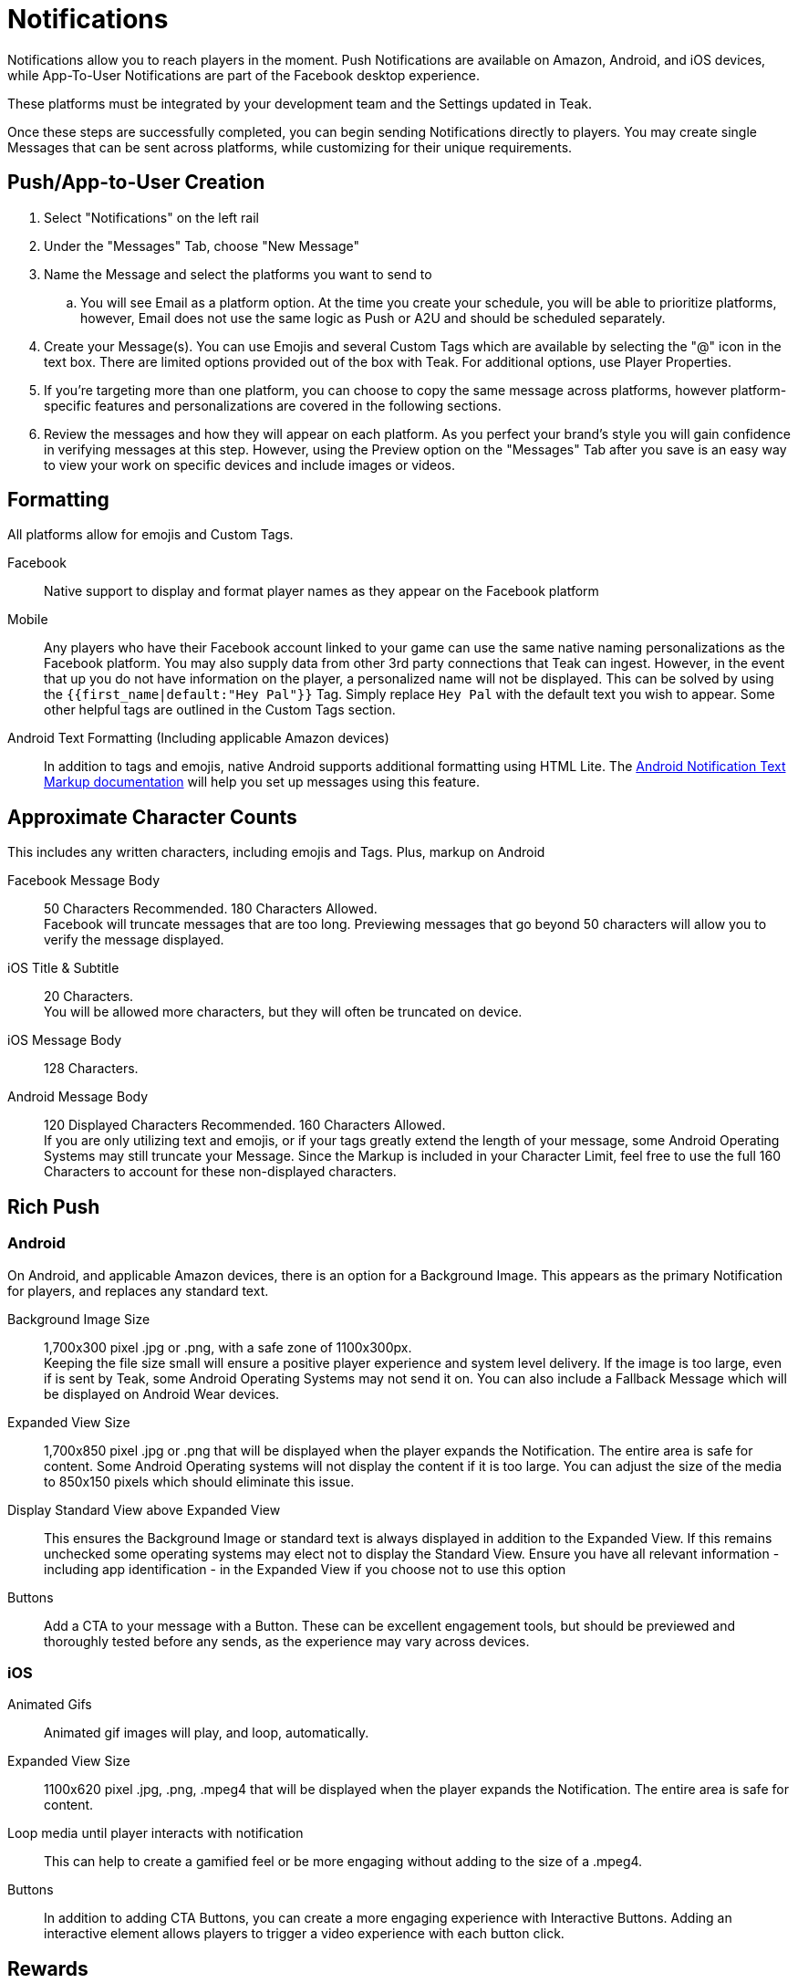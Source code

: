 = Notifications
:page-aliases: usage:notifications.adoc

Notifications allow you to reach players in the moment. Push Notifications are available on Amazon, Android, and iOS devices, while App-To-User Notifications are part of the Facebook desktop experience.

These platforms must be integrated by your development team and the Settings updated in Teak.

Once these steps are successfully completed, you can begin sending Notifications directly to players. You may create single Messages that can be sent across platforms, while customizing for their unique requirements.

== Push/App-to-User Creation

. Select "Notifications" on the left rail
. Under the "Messages" Tab, choose "New Message"
. Name the Message and select the platforms you want to send to
.. You will see Email as a platform option. At the time you create your schedule, you will be able to prioritize platforms, however, Email does not use the same logic as Push or A2U and should be scheduled separately.
. Create your Message(s). You can use Emojis and several Custom Tags which are available by selecting the "@" icon in the text box. There are limited options provided out of the box with Teak. For additional options, use Player Properties.
. If you’re targeting more than one platform, you can choose to copy the same message across platforms, however platform-specific features and personalizations are covered in the following sections.
. Review the messages and how they will appear on each platform. As you perfect your brand’s style you will gain confidence in verifying messages at this step. However, using the Preview option on the "Messages" Tab after you save is an easy way to view your work on specific devices and include images or videos.

== Formatting

All platforms allow for emojis and Custom Tags.

Facebook::
Native support to display and format player names as they appear on the Facebook platform

Mobile::
Any players who have their Facebook account linked to your game can use the same native naming personalizations as the Facebook platform. You may also supply data from other 3rd party connections that Teak can ingest. However, in the event that up you do not have information on the player, a personalized name will not be displayed. This can be solved by using the ``{{first_name|default:"Hey Pal"}}`` Tag. Simply replace ``Hey Pal`` with the default text you wish to appear. Some other helpful tags are outlined in the Custom Tags section.

Android Text Formatting (Including applicable Amazon devices)::
In addition to tags and emojis, native Android supports additional formatting using HTML Lite. The xref:user-guide:page$notification-markup.adoc[Android Notification Text Markup documentation] will help you set up messages using this feature.

== Approximate Character Counts

This includes any written characters, including emojis and Tags. Plus, markup on Android

Facebook Message Body::
50 Characters Recommended. 180 Characters Allowed. +
Facebook will truncate messages that are too long. Previewing messages that go beyond 50 characters will allow you to verify the message displayed.

iOS Title & Subtitle::
20 Characters. +
You will be allowed more characters, but they will often be truncated on device.

iOS Message Body::
128 Characters.

Android Message Body::
120 Displayed Characters Recommended. 160 Characters Allowed. +
If you are only utilizing text and emojis, or if your tags greatly extend the length of your message, some Android Operating Systems may still truncate your Message. Since the Markup is included in your Character Limit, feel free to use the full 160 Characters to account for these non-displayed characters.

== Rich Push

=== Android
On Android, and applicable Amazon devices, there is an option for a Background Image. This appears as the primary Notification for players, and replaces any standard text.

Background Image Size::
1,700x300 pixel .jpg or .png, with a safe zone of 1100x300px.  +
Keeping the file size small will ensure a positive player experience and system level delivery. If the image is too large, even if is sent by Teak, some Android Operating Systems may not send it on. You can also include a Fallback Message which will be displayed on Android Wear devices.

Expanded View Size::
1,700x850 pixel .jpg or .png that will be displayed when the player expands the Notification. The entire area is safe for content. Some Android Operating systems will not display the content if it is too large. You can adjust the size of the media to 850x150 pixels which should eliminate this issue.

Display Standard View above Expanded View::
This ensures the Background Image or standard text is always displayed in addition to the Expanded View. If this remains unchecked some operating systems may elect not to display the Standard View. Ensure you have all relevant information - including app identification - in the Expanded View if you choose not to use this option

Buttons::
Add a CTA to your message with a Button. These can be excellent engagement tools, but should be previewed and thoroughly tested before any sends, as the experience may vary across devices.

=== iOS

Animated Gifs::
Animated gif images will play, and loop, automatically.

Expanded View Size::
1100x620 pixel .jpg, .png, .mpeg4 that will be displayed when the player expands the Notification. The entire area is safe for content.

Loop media until player interacts with notification::
This can help to create a gamified feel or be more engaging without adding to the size of a .mpeg4.

Buttons::
In addition to adding CTA Buttons, you can create a more engaging experience with Interactive Buttons. Adding an interactive element allows players to trigger a video experience with each button click.

== Rewards

Adding a Reward to your Notifications is super simple. Once you’ve created the Bundle, apply it to your message with the "Reward Bundle" dropdown. Bundles are reusable, so you only have to set each distribution once, and you can use it on any Message, Email, or Link. If you choose not to incentivize your message, do not choose an option, or click the "X" to the right of the selected Bundle to remove it.

=== Expiration

Setting an Expiration time on a reward helps to ensure an economic balance in your game. Knowing how many Links, Messages, and Emails are active at any given time can help your team estimate how much free currency will be available, and prevent players from mass collections.

Notifications allow you to set an expiration based in minutes, hours, or days after the send time.

== Link Destination

Control where the player is taken after a click or tap.

Game Launch::
Taps and clicks will launch the game, and any associated rewards will be granted. This is the default behavior.

Game Deep Link::
Direct players to a specific location in your game with a xref:unity::teak-unity-features.adoc#_deep_links[Deep Link, window=_blank] route.
+
Taps and clicks will launch the game, but instead of beginning at the default screen, players start their session in another location, such as their inbox, a store, or a specific moment in their progression, and any associated rewards will be granted.
+
To use Deep Links, your team needs to integrate Teak's xref:unity::teak-unity-features.adoc#_deep_links[Deep Linking, window=_blank]. It's best practice to confirm with a developer what routes and values are available.

Out of Game URL::
Link to an out of game destination with a web URL (e.g., `https&#58;//example.com/`).
+
When the player taps the notification on **Android** or **iOS**, the game will launch and then open the default browser to the URL. Any associated rewards will be granted before the browser is opened.
+
__Out of Game URLs are not supported on Facebook Canvas.__

////

== Link Destination (II)

Control where the player is taken after a click or tap. By default, clicks will open the game.

=== Game Launch

For notifications on Facebook, iOS, and Android, all taps and clicks will launch the game, and any associated rewards will be granted.

Email can be opened on different devices, so the behavior is more complex.

If an email link is tapped on a mobile device, the game will launch if it is installed on the device. If the game is not installed, the player will be taken to the game listing in the appropriate app store for that device. (The app listing is based on the iTunes Product ID and Android Package Name configured in the game settings.)

If an email is opened on a desktop device, the player will be taken to the Desktop Game URL set in the game settings.

=== Game Deep Link

This option allows you to direct players to a specific location in your game with a Deep Linking route. When this feature is used, players will click the notification and the game will launch. Instead of beginning at the default screen, you can have players begin their session in another location in the game, such as their inbox, a store, or a specific moment in their progression. Any Rewards will be applied as normal.

In order to use Deep Links, ask your team if they have integrated Teak's xref:unity::teak-unity-features.adoc#_deep_links[Deep Linking, window=_blank], and what routes and values are available for use.

=== Out of Game URL

If you need to link to an out of game destination, you can use the Out of Game URL option. Enter a web URL (e.g. https&#58;//example.com/) into the field.

With Notifications on Android or iOS, the game will open the default device browser to the URL shortly after the game launches. Any attached Rewards will be granted to the player.

Out of Game URLs are __not supported__ on Facebook canvas.

On email, by default, the game will open and rewards will be granted, then the game will open the default device browser to the URL. This behavior can be overridden with Skip Game Launch.

==== Skip Game Launch

For email only, there is an additional option to **Skip Game Launch**. When this option is enabled, the game will not be launched when the link is tapped in an email, instead the player will be taken directly to the configured URL. When this option is enabled, Rewards cannot be granted, and metrics for clicks will be tracked differently.

== Link Destination (Alternate)

Control where the player is taken after a click or tap. By default, on all platforms, clicks and taps will launch the game.

Optionally, you can link to a specific part of your game with a Game Deep Link. Instead of beginning at the default screen, you can have players begin their session in another location in the game, such as their inbox, a store, or a specific moment in their progression. Any Rewards will be applied as normal.

In order to use Deep Links, ask your team if they have integrated Teak's xref:unity::teak-unity-features.adoc#_deep_links[Deep Linking, window=_blank], and what routes and values are available for use.

If you need to link to an out of game destination, you can use the Out of Game URL option. Enter a web URL (e.g. https&#58;//example.com/) into the field.

=== Facebook Canvas

Game Launch::
	Clicks will launch the game, and any associated rewards will be granted.

Game Deep Link::
	Clicks will launch the game, any associated rewards will be granted, and the player will be taken to a specific section of the game. defained by a xref:unity::page$teak-unity-features.adoc#_deep_links[Deep Link Route, window=_blank].

__Out of Game URLs are not supported on Facebook canvas.__

=== iOS & Android

Game Launch::
	Clicks will launch the game, and any associated rewards will be granted.

Game Deep Link::
	Clicks will launch the game, any associated rewards will be granted, and the player will be taken to a specific section of the game. defained by a xref:unity::page$teak-unity-features.adoc#_deep_links[Deep Link Route, window=_blank].

Out of Game URL::
	With Notifications on Android or iOS, the game will open the default device browser to the URL shortly after the game launches. Attached Rewards will be granted to the player.

=== Email

Game Launch::
	If an email link is tapped on a mobile device, the game will launch if it is installed on the device. If the game is not installed, the player will be taken to the game listing in the appropriate app store for that device. (The app listing is based on the iTunes Product ID and Android Package Name configured in the game settings.)
	+
	If an email is opened on a desktop device, the player will be taken to the Desktop Game URL set in the game settings.

Game Deep Link::
	Clicks will launch the game, any associated rewards will be granted, and the player will be taken to a specific section of the game. defained by a xref:unity::page$teak-unity-features.adoc#_deep_links[Deep Link Route, window=_blank].

Out of Game URL::
	On email, by default, the game will launch and rewards will be granted, then the game will open the URL in the deafult browser. This behavior can be overridden with Skip Game Launch.

Skip Game Launch::
	When this option is enabled, the game will not be launched when the link is tapped in an email. Instead, the player will be taken directly to the configured URL.
	+
	When this option is enabled, Rewards cannot be granted, and metrics for clicks will be tracked differently.

== Link Destination (Alternate II)

Control where the player is taken after a click or tap. By default, clicks and taps will launch the game.

Optionally, you can link to a specific part of your game with a Game Deep Link. Instead of beginning at the default screen, you can have players begin their session in another location in the game, such as their inbox, a store, or a specific moment in their progression. Any Rewards will be applied as normal.

In order to use Deep Links, ask your team if they have integrated Teak's xref:unity::teak-unity-features.adoc#_deep_links[Deep Linking, window=_blank], and what routes and values are available for use.

If you need to link to an out of game destination, you can use the Out of Game URL option. Enter a web URL (e.g. https&#58;//example.com/) into the field.

=== Facebook Canvas

Game Launch::
	Clicks will launch the game, and any associated rewards will be granted.

Game Deep Link::
	Clicks will launch the game, any associated rewards will be granted, and the player will be taken to a specific section of the game. defained by a xref:unity::page$teak-unity-features.adoc#_deep_links[Deep Link Route, window=_blank].

__Out of Game URLs are not supported on Facebook canvas.__

=== iOS & Android

Game Launch::
	Clicks will launch the game, and any associated rewards will be granted.

Game Deep Link::
	Clicks will launch the game, any associated rewards will be granted, and the player will be taken to a specific section of the game. defained by a xref:unity::page$teak-unity-features.adoc#_deep_links[Deep Link Route, window=_blank].

Out of Game URL::
	With Notifications on Android or iOS, the game will open the default device browser to the URL shortly after the game launches. Attached Rewards will be granted to the player.

////

== Advanced

In addition to sending Notifications, Teak has advanced features that can be enabled by your development team. Each platform has varying capabilities.


=== iOS

Set Badge::
This option will display a 1, sometimes called a pip, overlaying the app icon on the player’s device when the Message is sent. This can be globally enabled or disabled as explained in the section on Settings. The badge will always display "1", no matter how many Notifications have been received.

Show in Foreground::
Displays the Notification even if players are currently in the game.

Sound::
Adjusting the sound will determine if the player is notified with a noise when the notification is received.

=== Android

Show App Icon in Notification::
This option will display your icon in the non-expanded view for operating systems below Android 12. For Android 12+, this option has no effect and app icons will always be displayed on notifications to these players.  +
It is recommended to always have your icon present, you may opt to uncheck this option for players on older Android devices if you’re using a background image that already has the icon baked in.

Show in Foreground::
Displays the Notification even if players are currently in the game. Please note the SDK requirements noted when creating the message.


== Testing

Teak makes performing A/B and Multivariate tests easy to help you optimize your Messages.

During the Message creation process, choose the "Create A/B Test" option. You can create dozens of Messages to be distributed. From here you can change the content or the incentives as well as the Reward expiration and Advanced options.

At the time the test is set up, Teak will randomly assign players from the audience to the variants.

When you go back to the specific platform tab, you have more options for your test. +
You can: +

Select a Winner:: Disable the other tests and remove them from the UI.

Configure Test:: Choose the weight of each test variable or randomize your audience. If you are running this message as a Recurring message this helps to ensure players are not only getting one variant if they remain in the audience.
+
NOTE: You will have to make this adjustment on each platform the test will run on and it will randomize every 24 hours.

== Preview

Once you have your basic Message created and Bundles added, you can verify it by testing on each Platform.  +
The easiest way to test is to "Preview" the Message.

. Select "Notifications" from the left rail
. Enter the tab for the specific platform you’d like to test
. Locate the Message
. Select "Preview" on the right.

Facebook::
Connect to an active Facebook account where you play your game.

Mobile::
You’ll be asked to enter the ID Teak uses to associate to your player account. It will find your most recently played device on that platform, and you’ll be able to begin Previewing Notifications.
+
--
Teak will list all known devices for your user, select the one to preview to. If you regularly uninstall and reinstall you may have many devices in which case you should select the most recently used one.

NOTE: If you receive an error that says 'Device is not registered for push', it means the device is not appropriately opted into push for your app. This determination is made when Teak has attempted to send the Message but the device cannot receive Push Notifications. This may also happen if Teak was unable to get a Push Token from the device due to an SDK integration issue. Follow the directions for your device to ensure Push is enabled, and if it is not resolved, consult your dev team for potential issues with the integration.
--
